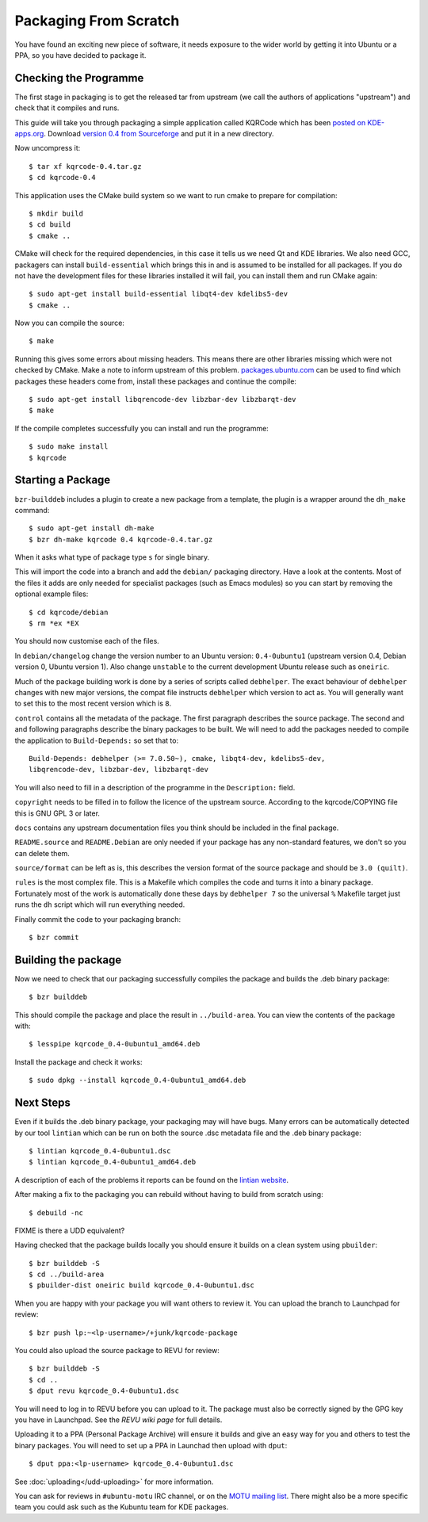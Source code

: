 ======================
Packaging From Scratch
======================

You have found an exciting new piece of software, it needs exposure to the
wider world by getting it into Ubuntu or a PPA, so you have decided to package
it.

Checking the Programme
----------------------

The first stage in packaging is to get the released tar from upstream (we call
the authors of applications "upstream") and check that it compiles and runs.

This guide will take you through packaging a simple application called KQRCode
which has been `posted on KDE-apps.org`_.  Download `version 0.4 from
Sourceforge`_ and put it in a new directory.

Now uncompress it::

    $ tar xf kqrcode-0.4.tar.gz
    $ cd kqrcode-0.4

This application uses the CMake build system so we want to run cmake to prepare
for compilation::

    $ mkdir build
    $ cd build
    $ cmake ..

CMake will check for the required dependencies, in this case it tells us we
need Qt and KDE libraries.  We also need GCC, packagers can install
``build-essential`` which brings this in and is assumed to be installed for all
packages. If you do not have the development files for these libraries installed
it will fail, you can install them and run CMake again::

    $ sudo apt-get install build-essential libqt4-dev kdelibs5-dev
    $ cmake ..

Now you can compile the source::

    $ make

Running this gives some errors about missing headers.  This means there are
other libraries missing which were not checked by CMake.  Make a note to inform
upstream of this problem.  `packages.ubuntu.com`_ can be used to find which
packages these headers come from, install these packages and continue the
compile::

    $ sudo apt-get install libqrencode-dev libzbar-dev libzbarqt-dev
    $ make

If the compile completes successfully you can install and run the programme::

    $ sudo make install
    $ kqrcode

Starting a Package
------------------

``bzr-builddeb`` includes a plugin to create a new package from a template,
the plugin is a wrapper around the ``dh_make`` command::

    $ sudo apt-get install dh-make
    $ bzr dh-make kqrcode 0.4 kqrcode-0.4.tar.gz

When it asks what type of package type ``s`` for single binary.

This will import the code into a branch and add the ``debian/`` packaging
directory.  Have a look at the contents.  Most of the files it adds are only
needed for specialist packages (such as Emacs modules) so you can start by
removing the optional example files::

    $ cd kqrcode/debian
    $ rm *ex *EX

You should now customise each of the files.  

In ``debian/changelog`` change the
version number to an Ubuntu version: ``0.4-0ubuntu1`` (upstream version 0.4,
Debian version 0, Ubuntu version 1).  Also change ``unstable`` to the current
development Ubuntu release such as ``oneiric``.

Much of the package building work is done by a series of scripts
called ``debhelper``.  The exact behaviour of ``debhelper`` changes
with new major versions, the compat file instructs ``debhelper`` which
version to act as.  You will generally want to set this to the most
recent version which is ``8``.

``control`` contains all the metadata of the package.  The first paragraph
describes the source package.  The second and and following paragraphs describe
the binary packages to be built.  We will need to add the packages needed to
compile the application to ``Build-Depends:`` so set that to::

    Build-Depends: debhelper (>= 7.0.50~), cmake, libqt4-dev, kdelibs5-dev,
    libqrencode-dev, libzbar-dev, libzbarqt-dev

You will also need to fill in a description of the programme in the
``Description:`` field.

``copyright`` needs to be filled in to follow the licence of the upstream
source.  According to the kqrcode/COPYING file this is GNU GPL 3 or later.

``docs`` contains any upstream documentation files you think should be included
in the final package.

``README.source`` and ``README.Debian`` are only needed if your package has any
non-standard features, we don't so you can delete them.

``source/format`` can be left as is, this describes the version format of the
source package and should be ``3.0 (quilt)``.

``rules`` is the most complex file.  This is a Makefile which compiles the
code and turns it into a binary package.  Fortunately most of the work is
automatically done these days by ``debhelper 7`` so the universal ``%``
Makefile target just runs the ``dh`` script which will run everything needed.

Finally commit the code to your packaging branch::

    $ bzr commit

Building the package
--------------------

Now we need to check that our packaging successfully compiles the package and
builds the .deb binary package::

    $ bzr builddeb

This should compile the package and place the result in ``../build-area``.  You
can view the contents of the package with::

    $ lesspipe kqrcode_0.4-0ubuntu1_amd64.deb

Install the package and check it works::

    $ sudo dpkg --install kqrcode_0.4-0ubuntu1_amd64.deb

Next Steps
----------

Even if it builds the .deb binary package, your packaging may will
have bugs.  Many errors can be automatically detected by our tool
``lintian`` which can be run on both the source .dsc metadata file and
the .deb binary package::

    $ lintian kqrcode_0.4-0ubuntu1.dsc
    $ lintian kqrcode_0.4-0ubuntu1_amd64.deb

A description of each of the problems it reports can be found on the
`lintian website`_.

After making a fix to the packaging you can rebuild without having to build
from scratch using::

    $ debuild -nc

FIXME is there a UDD equivalent?

Having checked that the package builds locally you should ensure it builds on a
clean system using ``pbuilder``::

    $ bzr builddeb -S
    $ cd ../build-area
    $ pbuilder-dist oneiric build kqrcode_0.4-0ubuntu1.dsc

When you are happy with your package you will want others to review it.  You
can upload the branch to Launchpad for review::

    $ bzr push lp:~<lp-username>/+junk/kqrcode-package

You could also upload the source package to REVU for review::

    $ bzr builddeb -S
    $ cd ..
    $ dput revu kqrcode_0.4-0ubuntu1.dsc

You will need to log in to REVU before you can upload to it.  The package
must also be correctly signed by the GPG key you have in Launchpad.  See the
`REVU wiki page` for full details.

Uploading it to a PPA (Personal Package Archive) will ensure it builds
and give an easy way for you and others to test the binary packages.
You will need to set up a PPA in Launchad then upload with ``dput``::

    $ dput ppa:<lp-username> kqrcode_0.4-0ubuntu1.dsc

See :doc:`uploading</udd-uploading>` for more information.

You can ask for reviews in ``#ubuntu-motu`` IRC channel, or on the
`MOTU mailing list`_.  There might also be a more specific team you
could ask such as the Kubuntu team for KDE packages.

.. _`posted on KDE-apps.org`: http://kde-apps.org/content/show.php/KQRCode?content=143544
.. _`version 0.4 from Sourceforge`: http://sourceforge.net/projects/kqrcode/files/kqrcode-0.4.tar.gz/download
.. _`packages.ubuntu.com`:  http://packages.ubuntu.com/
.. _`lintian website`: http://lintian.debian.org/tags.html
.. _`REVU wiki page`: https://wiki.kubuntu.org/MOTU/Packages/REVU
.. _`MOTU mailing list`: https://lists.ubuntu.com/mailman/listinfo/ubuntu-motu
